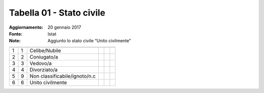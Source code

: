 Tabella 01 - Stato civile
=========================

:Aggiornamento: 20 gennaio 2017
:Fonte: Istat
:Note: Aggiunto lo stato civile “Unito civilmente”

============================= ============================= ============================= ============================= ============================= =============================
                              ID                            DESCRIZIONE                   ORDINAMENTO                   DATAINIZIOVALIDITA            DATAFINEVALIDITA             
============================= ============================= ============================= ============================= ============================= =============================
1                             1                             Celibe/Nubile                                                                                                          
2                             2                             Coniugato/a                                                                                                            
3                             3                             Vedovo/a                                                                                                               
4                             4                             Divorziato/a                                                                                                           
5                             9                             Non classificabile/ignoto/n.c                                                                                          
6                             6                             Unito civilmente                                                                                                       
============================= ============================= ============================= ============================= ============================= =============================
